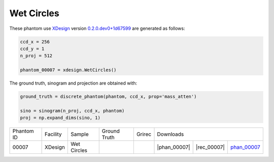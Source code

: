 Wet Circles-----------

.. |rec00007| image:: ../img/phantom_00007_00000.png
    :width: 20pt
    :height: 20pt

.. |gt00007| image:: ../img/phantom_00007_ground_truth.png
    :width: 20pt
    :height: 20pt

.. |phan_00007| replace:: :download:`gen_script.py <../../../docs/demo/phantom_00007.py>`

.. |rec_00007| replace:: :download:`rec_script.py <../../../docs/demo/rec_phantom_00007.py>`

.. _phan_00007: https://www.globus.org/app/transfer?origin_id=e133a81a-6d04-11e5-ba46-22000b92c6ec&origin_path=%2Ftomobank%2F/

These phantom use `XDesign <http://myxdesign.readthedocs.io/>`_ 
version `0.2.0.dev0+1d67599 <https://github.com/tomography/xdesign/tree/1d67599b8f104ebded86bac98100dbf15e251a66>`_
are generated as follows:     


.. code:: python

    ccd_x = 256 
    ccd_y = 1
    n_proj = 512

    phantom_00007 = xdesign.WetCircles()

The ground truth, sinogram and projection are obtained with:

.. code:: python

    ground_truth = discrete_phantom(phantom, ccd_x, prop='mass_atten')
    
    sino = sinogram(n_proj, ccd_x, phantom)
    proj = np.expand_dims(sino, 1)

+---------------+----------------+------------------------+--------------+------------+--------------------------+----------------------+
|  Phantom ID   |    Facility    |    Sample              | Ground Truth |  Grirec    |                     Downloads                   |                                
+---------------+----------------+------------------------+--------------+------------+-------------------+--------------+--------------+
|     00007     |    XDesign     |  Wet Circles           |  |gt00007|   | |rec00007| |      |phan_00007| |  |rec_00007| |  phan_00007_ |
+---------------+----------------+------------------------+--------------+------------+-------------------+--------------+--------------+


